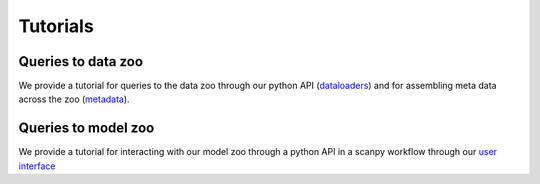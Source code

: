 Tutorials
=========

Queries to data zoo
-------------------

We provide a tutorial for queries to the data zoo through our python API (dataloaders_) and for assembling meta data across the zoo (metadata_).

.. _dataloaders: https://nbviewer.jupyter.org/github.com/theislab/sfaira_tutorials/blob/master/tutorials/data_loaders.ipynb
.. _metadata: https://nbviewer.jupyter.org/github.com/theislab/sfaira_tutorials/blob/master/tutorials/meta_data.ipynb

Queries to model zoo
--------------------

We provide a tutorial for interacting with our model zoo through a python API in a scanpy workflow through our `user interface`_

.. _user interface: https://nbviewer.jupyter.org/github.com/theislab/sfaira_tutorials/blob/master/tutorials/user_interface.ipynb
